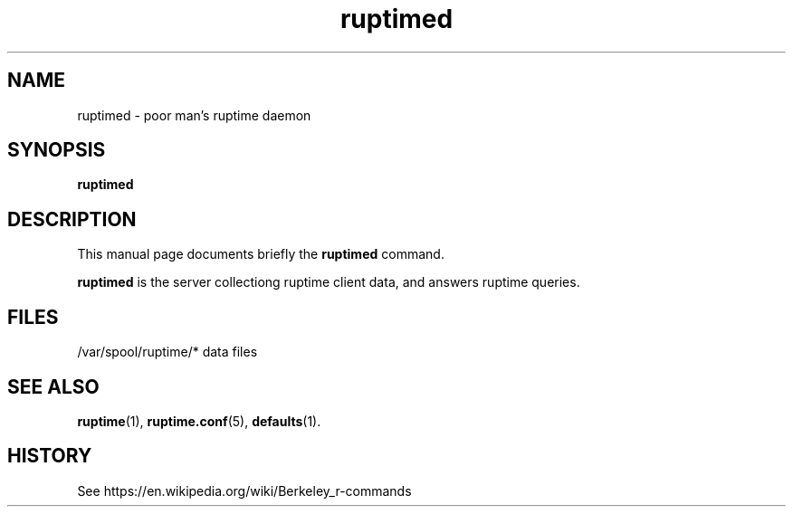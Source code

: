 .TH ruptimed 8 "September 20 2022"
.SH NAME
ruptimed \- poor man’s ruptime daemon
.SH SYNOPSIS
.B ruptimed
.RI
.br
.SH DESCRIPTION
This manual page documents briefly the
.B ruptimed
command.
.PP
\fBruptimed\fP is the server collectiong ruptime client data,
and answers ruptime queries.
.SH FILES
/var/spool/ruptime/* data files
.SH SEE ALSO
.BR ruptime (1),
.BR ruptime.conf (5),
.BR defaults (1).
.br
.SH HISTORY
See https://en.wikipedia.org/wiki/Berkeley_r-commands
